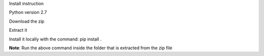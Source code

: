 Install instruction

Python version 2.7 

Download the zip 

Extract it

Install it locally with the command: pip install . 

**Note**: Run the above command inside the folder that is extracted from the zip file
